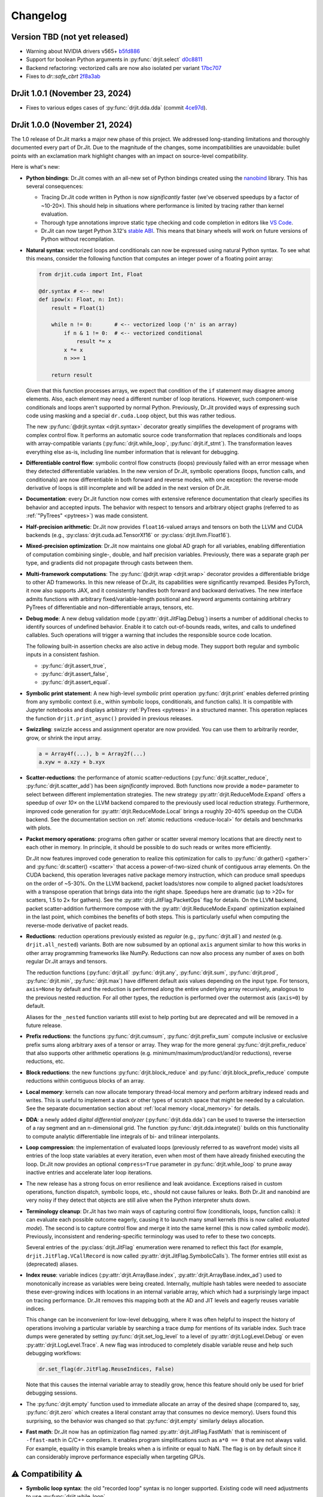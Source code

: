 .. py:currentmodule:: drjit

.. _changelog:

Changelog
#########

Version TBD (not yet released)
------------------------------

- Warning about NVIDIA drivers v565+ `b5fd886 <https://github.com/mitsuba-renderer/drjit-core/commit/b5fd886dcced5b7e5b229e94e2b9e702ae6aba46>`__
- Support for boolean Python arguments in :py:func:`drjit.select` `d0c8811 <https://github.com/mitsuba-renderer/drjit/commit/d0c881187c9ec0def50ef3f6cde32dacd86a96b4>`__
- Backend refactoring: vectorized calls are now also isolated per variant `17bc707 <https://github.com/mitsuba-renderer/drjit/commit/17bc7078918662b06c6e80c3b5f3ac1d5f9f118f>`__
- Fixes to `dr::safe_cbrt` `2f8a3ab <https://github.com/mitsuba-renderer/drjit/commit/2f8a3ab1acbf8e187a0ef4e248d0f65c00e27e3f>`__

DrJit 1.0.1 (November 23, 2024)
-------------------------------

- Fixes to various edges cases of :py:func:`drjit.dda.dda` (commit `4ce97d
  <https://github.com/mitsuba-renderer/drjit/commit/4ce97dc4a5396c74887a6b123e2219e8def680d6>`__).

DrJit 1.0.0 (November 21, 2024)
-------------------------------

The 1.0 release of Dr.Jit marks a major new phase of this project. We addressed
long-standing limitations and thoroughly documented every part of Dr.Jit.
Due to the magnitude of the changes, some incompatibilities are unavoidable:
bullet points with an exclamation mark highlight changes with an impact on
source-level compatibility.

Here is what's new:

- **Python bindings**: Dr.Jit comes with an all-new set of Python bindings
  created using the `nanobind <https://github.com/wjakob/nanobind>`__ library.
  This has several consequences:

  - Tracing Dr.Jit code written in Python is now *significantly* faster (we've
    observed speedups by a factor of ~10-20×). This should help in situations
    where performance is limited by tracing rather than kernel evaluation.

  - Thorough type annotations improve static type checking and code
    completion in editors like `VS Code <https://code.visualstudio.com>`__.

  - Dr.Jit can now target Python 3.12's `stable ABI
    <https://docs.python.org/3/c-api/stable.html#stable-abi>`__. This means
    that binary wheels will work on future versions of Python without
    recompilation.

- **Natural syntax**: vectorized loops and conditionals can now be expressed
  using natural Python syntax. To see what this means, consider the following
  function that computes an integer power of a floating point array:

  .. code-block:: python

     from drjit.cuda import Int, Float

     @dr.syntax # <-- new!
     def ipow(x: Float, n: Int):
         result = Float(1)

         while n != 0:       # <-- vectorized loop ('n' is an array)
             if n & 1 != 0:  # <-- vectorized conditional
                 result *= x
             x *= x
             n >>= 1

         return result

  Given that this function processes arrays, we expect that condition of the
  ``if`` statement may disagree among elements. Also, each element may need a
  different number of loop iterations. However, such component-wise
  conditionals and loops aren't supported by normal Python. Previously, Dr.Jit
  provided ways of expressing such code using masking and a special
  ``dr.cuda.Loop`` object, but this was rather tedious.

  The new :py:func:`@drjit.syntax <drjit.syntax>` decorator greatly simplifies
  the development of programs with complex control flow. It performs an
  automatic source code transformation that replaces conditionals and loops
  with array-compatible variants (:py:func:`drjit.while_loop`,
  :py:func:`drjit.if_stmt`). The transformation leaves everything else as-is,
  including line number information that is relevant for debugging.

- **Differentiable control flow**: symbolic control flow constructs (loops)
  previously failed with an error message when they detected differentiable
  variables. In the new version of Dr.Jit, symbolic operations (loops, function
  calls, and conditionals) are now differentiable in both forward and reverse
  modes, with one exception: the reverse-mode derivative of loops is still
  incomplete and will be added in the next version of Dr.Jit.

- **Documentation**: every Dr.Jit function now comes with extensive reference
  documentation that clearly specifies its behavior and accepted inputs. The
  behavior with respect to tensors and arbitrary object graphs (referred to as
  :ref:`"PyTrees" <pytrees>`) was made consistent.

- **Half-precision arithmetic**: Dr.Jit now provides ``float16``-valued arrays
  and tensors on both the LLVM and CUDA backends (e.g.,
  :py:class:`drjit.cuda.ad.TensorXf16` or :py:class:`drjit.llvm.Float16`).

- **Mixed-precision optimization**: Dr.Jit now maintains one global AD graph
  for all variables, enabling differentiation of computation combining single-,
  double, and half precision variables. Previously, there was a separate graph
  per type, and gradients did not propagate through casts between them.

- **Multi-framework computations**: The :py:func:`@drjit.wrap <drjit.wrap>` decorator
  provides a differentiable bridge to other AD frameworks. In this new release
  of Dr.Jit, its capabilities were significantly revamped. Besides PyTorch, it
  now also supports JAX, and it consistently handles both forward and backward
  derivatives. The new interface admits functions with arbitrary
  fixed/variable-length positional and keyword arguments containing arbitrary
  PyTrees of differentiable and non-differentiable arrays, tensors, etc.

- **Debug mode**: A new debug validation mode (:py:attr:`drjit.JitFlag.Debug`)
  inserts a number of additional checks to identify sources of undefined
  behavior. Enable it to catch out-of-bounds reads, writes, and calls to
  undefined callables. Such operations will trigger a warning that includes the
  responsible source code location.

  The following built-in assertion checks are also active in debug mode. They
  support both regular and symbolic inputs in a consistent fashion.

  - :py:func:`drjit.assert_true`,
  - :py:func:`drjit.assert_false`,
  - :py:func:`drjit.assert_equal`.

- **Symbolic print statement**: A new high-level *symbolic* print operation
  :py:func:`drjit.print` enables deferred printing from any symbolic context
  (i.e., within symbolic loops, conditionals, and function calls). It is
  compatible with Jupyter notebooks and displays arbitrary :ref:`PyTrees
  <pytrees>` in a structured manner. This operation replaces the function
  ``drjit.print_async()`` provided in previous releases.

- **Swizzling**: swizzle access and assignment operator are now provided. You
  can use them to arbitrarily reorder, grow, or shrink the input array.

  .. code-block:: python

     a = Array4f(...), b = Array2f(...)
     a.xyw = a.xzy + b.xyx

- **Scatter-reductions**: the performance of atomic scatter-reductions
  (:py:func:`drjit.scatter_reduce`, :py:func:`drjit.scatter_add`) has been
  *significantly* improved. Both functions now provide a ``mode=`` parameter to
  select between different implementation strategies. The new strategy
  :py:attr:`drjit.ReduceMode.Expand` offers a speedup of *over 10×* on the LLVM
  backend compared to the previously used local reduction strategy.
  Furthermore, improved code generation for :py:attr:`drjit.ReduceMode.Local`
  brings a roughly 20-40% speedup on the CUDA backend. See the documentation
  section on :ref:`atomic reductions <reduce-local>` for details and
  benchmarks with plots.

* **Packet memory operations**: programs often gather or scatter several memory
  locations that are directly next to each other in memory. In principle, it
  should be possible to do such reads or writes more efficiently.

  Dr.Jit now features improved code generation to realize this optimization
  for calls to :py:func:`dr.gather() <gather>` and :py:func:`dr.scatter()
  <scatter>` that access a power-of-two-sized chunk of contiguous array
  elements. On the CUDA backend, this operation leverages native package memory
  instruction, which can produce small speedups on the order of ~5-30%. On the
  LLVM backend, packet loads/stores now compile to aligned packet loads/stores
  with a transpose operation that brings data into the right shape. Speedups
  here are dramatic (up to >20× for scatters, 1.5 to 2× for gathers). See the
  :py:attr:`drjit.JitFlag.PacketOps` flag for details. On the LLVM backend,
  packet scatter-addition furthermore compose with the
  :py:attr:`drjit.ReduceMode.Expand` optimization explained in the last point,
  which combines the benefits of both steps. This is particularly useful when
  computing the reverse-mode derivative of packet reads.

- **Reductions**: reduction operations previously existed as *regular* (e.g.,
  :py:func:`drjit.all`) and *nested* (e.g. ``drjit.all_nested``) variants. Both
  are now subsumed by an optional ``axis`` argument similar to how this works
  in other array programming frameworks like NumPy. Reductions can now also
  process any number of axes on both regular Dr.Jit arrays and tensors.

  The reduction functions (:py:func:`drjit.all` :py:func:`drjit.any`,
  :py:func:`drjit.sum`, :py:func:`drjit.prod`, :py:func:`drjit.min`,
  :py:func:`drjit.max`) have different default axis values depending on the
  input type. For tensors, ``axis=None`` by default and the reduction is
  performed along the entire underlying array recursively, analogous to the
  previous nested reduction. For all other types, the reduction is performed
  over the outermost axis (``axis=0``) by default.

  Aliases for the ``_nested`` function variants still exist to help porting but
  are deprecated and will be removed in a future release.

- **Prefix reductions**: the functions :py:func:`drjit.cumsum`,
  :py:func:`drjit.prefix_sum` compute inclusive or exclusive prefix sums along
  arbitrary axes of a tensor or array. They wrap for the more general
  :py:func:`drjit.prefix_reduce` that also supports other arithmetic operations
  (e.g. minimum/maximum/product/and/or reductions), reverse reductions, etc.

- **Block reductions**: the new functions :py:func:`drjit.block_reduce` and
  :py:func:`drjit.block_prefix_reduce` compute reductions within contiguous
  blocks of an array.

- **Local memory**: kernels can now allocate temporary thread-local memory and
  perform arbitrary indexed reads and writes. This is useful to implement a
  stack or other types of scratch space that might be needed by a calculation.
  See the separate documentation section about :ref:`local memory
  <local_memory>` for details.

- **DDA**: a newly added *digital differential analyzer*
  (:py:func:`drjit.dda.dda`) can be used to traverse the intersection of a ray
  segment and an n-dimensional grid. The function
  :py:func:`drjit.dda.integrate()` builds on this functionality to compute
  analytic differentiable line integrals of bi- and trilinear interpolants.

- **Loop compression**: the implementation of evaluated loops (previously
  referred to as wavefront mode) visits all entries of the loop state variables
  at every iteration, even when most of them have already finished executing the
  loop. Dr.Jit now provides an optional ``compress=True`` parameter in
  :py:func:`drjit.while_loop` to prune away inactive entries and accelerate
  later loop iterations.

- The new release has a strong focus on error resilience and leak avoidance.
  Exceptions raised in custom operations, function dispatch, symbolic loops,
  etc., should not cause failures or leaks. Both Dr.Jit and nanobind are very
  noisy if they detect that objects are still alive when the Python interpreter
  shuts down.

- **Terminology cleanup**: Dr.Jit has two main ways of capturing control flow
  (conditionals, loops, function calls): it can evaluate each possible outcome
  eagerly, causing it to launch many small kernels (this is now called:
  *evaluated mode*). The second is to capture control flow and merge it into
  the same kernel (this is now called *symbolic mode*). Previously,
  inconsistent and rendering-specific terminology was used to refer to these
  two concepts.

  Several entries of the :py:class:`drjit.JitFlag` enumeration were renamed to
  reflect this fact (for example, ``drjit.JitFlag.VCallRecord`` is now called
  :py:attr:`drjit.JitFlag.SymbolicCalls`). The former entries still exist as
  (deprecated) aliases.

- **Index reuse**: variable indices (:py:attr:`drjit.ArrayBase.index`,
  :py:attr:`drjit.ArrayBase.index_ad`) used to monotonically increase as
  variables were being created. Internally, multiple hash tables were needed to
  associate these ever-growing indices with locations in an internal variable
  array, which which had a surprisingly large impact on tracing performance.
  Dr.Jit removes this mapping both at the AD and JIT levels and eagerly reuses
  variable indices.

  This change can be inconvenient for low-level debugging, where it was often
  helpful to inspect the history of operations involving a particular variable
  by searching a trace dump for mentions of its variable index. Such trace dumps
  were generated by setting :py:func:`drjit.set_log_level` to a level of
  :py:attr:`drjit.LogLevel.Debug` or even :py:attr:`drjit.LogLevel.Trace`. A
  new flag was introduced to completely disable variable reuse and help such
  debugging workflows:

  .. code-block:: python

     dr.set_flag(dr.JitFlag.ReuseIndices, False)

  Note that this causes the internal variable array to steadily grow, hence
  this feature should only be used for brief debugging sessions.

- The :py:func:`drjit.empty` function used to immediate allocate an array of
  the desired shape (compared to, say, :py:func:`drjit.zero` which creates a
  literal constant array that consumes no device memory). Users found this
  surprising, so the behavior was changed so that :py:func:`drjit.empty`
  similarly delays allocation.

- **Fast math**: Dr.Jit now has an optimization flag named
  :py:attr:`drjit.JitFlag.FastMath` that is reminiscent of ``-ffast-math`` in
  C/C++ compilers. It enables program simplifications such as ``a*0 == 0`` that
  are not always valid. For example, equality in this example breaks when ``a``
  is infinite or equal to NaN. The flag is on by default since it can
  considerably improve performance especially when targeting GPUs.


⚠️ Compatibility ⚠️
------------------

- **Symbolic loop syntax**: the old "recorded loop" syntax is no longer
  supported. Existing code will need adjustments to use
  :py:func:`drjit.while_loop`.

- **Comparison operators**: The ``==`` and ``!=`` comparisons previously
  reduced the result of to a single Python ``bool``. They now return an array
  of component-wise comparisons to be more consistent with other array
  programming frameworks. Use :py:func:`dr.all(a == b) <all>` or
  :py:func:`dr.all(a == b, axis=None) <all>` to get the previous behavior.

  The functions ``drjit.eq()`` and ``drjit.neq()`` for element-wise
  equality and inequality tests were removed, as their behavior is now subsumed
  by the builtin ``==`` and ``!=`` operators.

- **Matrix layout**: The Dr.Jit matrix type switched from column-major to
  row-major storage. Your code will need to be updated if it indexes into
  matrices first by column and then row (``matrix[col][row]``) instead of
  specifying the complete location ``matrix[row, col]``. The latter convention
  is consistent between both versions.


Internals
---------

This section documents lower level changes that don't directly impact the
Python API.

- Compilation of Dr.Jit is faster and produces smaller binaries. Downstream
  projects built on top of Dr.Jit will also see improvements on both metrics.

- Dr.Jit now builds a support library (``libdrjit-extra.so``) containing large
  amounts of functionality that used to be implemented using templates. The
  disadvantage of the previous template-heavy approach was that this code ended
  up getting compiled over and over again especially when Dr.Jit was used
  within larger projects such as `Mitsuba 3 <https://mitsuba-renderer.org>`__,
  where this caused very long compilation times.

  The following features were moved into this library:

  * Transcendental functions (:py:func:`drjit.log`, :py:func:`drjit.atan2`,
    etc.) now have pre-compiled implementations for Jit arrays. Automatic
    differentiation of such operations was also moved into
    ``libdrjit-extra.so``.

  * The AD layer was rewritten to reduce the previous
    backend (``drjit/autodiff.h``) into a thin wrapper around
    functionality in ``libdrjit-extra.so``. The previous AD-related shared
    library ``libdrjit-autodiff.so`` no longer exists.

  * The template-based C++ interface to perform vectorized method calls on
    instance arrays (``drjit/vcall.h``, ``drjit/vcall_autodiff.h``,
    ``drjit/vcall_jit_reduce.h``, ``drjit/vcall_jit_record.h``) was removed and
    turned into generic implementation within the ``libdrjit-extra.so``
    library. All functionality (symbolic/evaluated model, automatic
    differentiation) is now exposed through a single statically precompiled
    function (``ad_call``). The same function is also used to realize the Python
    interface (:py:func:`drjit.switch`, :py:func:`drjit.dispatch`).

    To de-emphasize C++ *virtual* method calls (the interface is more broadly
    about calling things in parallel), the header file was renamed to
    ``drjit/call.h``. All macro uses of ``DRJIT_VCALL_*`` should be renamed to
    ``DRJIT_CALL_*``.

  * Analogous to function calls, the Python and C++ interfaces to
    symbolic/evaluated loops and conditionals are each implemented through a
    single top-level function (``ad_loop`` and ``ad_cond``) in
    ``libdrjit-extra.so``. This removes large amounts of template code and
    accelerates compilation.

- Improvements to CUDA and LLVM backends kernel launch configurations that
  more effectively use the available parallelism.

- The packet mode backend (``include/drjit/packet.h``) now includes support
  for ``aarch64`` processors via NEON intrinsics. This is actually an old
  feature from a predecessor project (Enoki) that was finally revived.

- The ``nb::set_attr()`` function that was previously used to update modified
  fields queried by a *getter* no longer exists. Dr.Jit now uses a simpler way
  to deal with getters. The technical reason that formerly required the
  presence of this function doesn't exist anymore.


Removals
--------

- Packet-mode virtual function call dispatch (``drjit/vcall_packet.h``)
  was removed.

- The legacy string-based IR in Dr.Jit-core has been removed.

- The ability to instantiate a differentiable array on top of a
  non-JIT-compiled type (e.g., ``dr::DiffArray<float>``) was removed. This was
  in any case too inefficient to be useful besides debugging.

Other minor technical improvements
----------------------------------

- :py:func:`drjit.switch` and :py:func:`drjit.dispatch` now support all
  standard Python calling conventions (positional, keyword, variable length).

- There is a new C++ interface named :cpp:func:`drjit::dispatch` that works
  analogously to the Python version.

- The ``drjit.reinterpret_array_v`` function was renamed to
  :py:func:`drjit.reinterpret_array`.

- The :py:func:`drjit.llvm.PCG32.seed` function (and other backend variants)
  were modified to add the lane counter to both `initseq` and `initstate`.
  Previously, the counter was only added to the former, which led to noticeable
  correlation artifacts.
